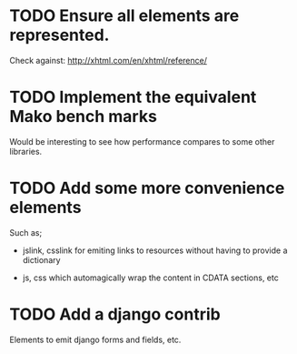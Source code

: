 * TODO Ensure all elements are represented.

  Check against: http://xhtml.com/en/xhtml/reference/

* TODO Implement the equivalent Mako bench marks

  Would be interesting to see how performance compares to some other
  libraries.

* TODO Add some more convenience elements

  Such as;

  - jslink, csslink for emiting links to resources without having to
    provide a dictionary

  - js, css which automagically wrap the content in CDATA sections,
    etc

* TODO Add a django contrib

  Elements to emit django forms and fields, etc.
